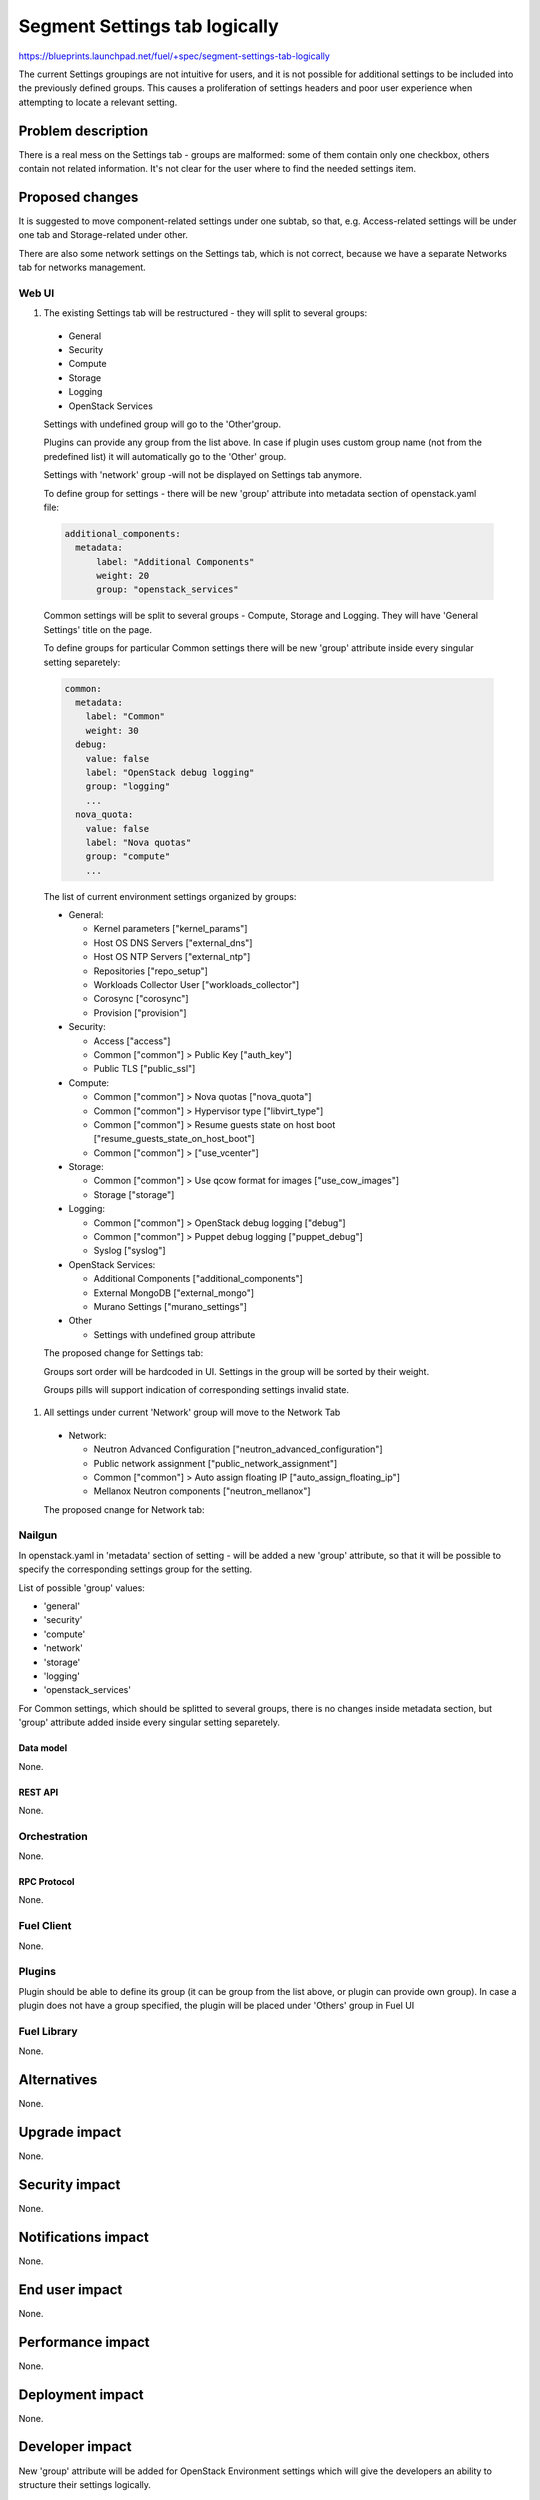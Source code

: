 ..
 This work is licensed under a Creative Commons Attribution 3.0 Unported
 License.

 http://creativecommons.org/licenses/by/3.0/legalcode

==============================
Segment Settings tab logically
==============================

https://blueprints.launchpad.net/fuel/+spec/segment-settings-tab-logically

The current Settings groupings are not intuitive for users, and it is not
possible for additional settings to be included into the previously defined
groups. This causes a proliferation of settings headers and poor user
experience when attempting to locate a relevant setting.


--------------------
Problem description
--------------------

There is a real mess on the Settings tab - groups are malformed: some of them
contain only one checkbox, others contain not related information. It's not
clear for the user where to find the needed settings item.


----------------
Proposed changes
----------------

It is suggested to move component-related settings under one subtab, so that,
e.g. Aсcess-related settings will be under one tab and Storage-related under
other.

There are also some network settings on the Settings tab, which is not
correct, because we have a separate Networks tab for networks management.


Web UI
======

#. The existing Settings tab will be restructured - they will split
   to several groups:

  * General
  * Security
  * Compute
  * Storage
  * Logging
  * OpenStack Services

  Settings with undefined group will go to the 'Other'group.

  Plugins can provide any group from the list above. In case if plugin uses
  custom group name (not from the predefined list) it will automatically go
  to the 'Other' group.

  Settings with 'network' group -will not be displayed on Settings tab
  anymore.

  To define group for settings - there will be new 'group' attribute into
  metadata section of openstack.yaml file:

  .. code-block:: yaml

    additional_components:
      metadata:
          label: "Additional Components"
          weight: 20
          group: "openstack_services"

  Common settings will be split to several groups - Compute, Storage
  and Logging. They will have 'General Settings' title on the page.

  To define groups for particular Common settings there will be new
  'group' attribute inside every singular setting separetely:

  .. code-block:: yaml

      common:
        metadata:
          label: "Common"
          weight: 30
        debug:
          value: false
          label: "OpenStack debug logging"
          group: "logging"
          ...
        nova_quota:
          value: false
          label: "Nova quotas"
          group: "compute"
          ...

  The list of current environment settings organized by groups:

  * General:

    * Kernel parameters ["kernel_params"]
    * Host OS DNS Servers ["external_dns"]
    * Host OS NTP Servers ["external_ntp"]
    * Repositories ["repo_setup"]
    * Workloads Collector User ["workloads_collector"]
    * Corosync ["corosync"]
    * Provision ["provision"]

  * Security:

    * Access ["access"]
    * Common ["common"] > Public Key ["auth_key"]
    * Public TLS ["public_ssl"]

  * Compute:

    * Common ["common"] > Nova quotas ["nova_quota"]
    * Common ["common"] > Hypervisor type ["libvirt_type"]
    * Common ["common"] > Resume guests state on host boot
      ["resume_guests_state_on_host_boot"]
    * Common ["common"] > ["use_vcenter"]

  * Storage:

    * Common ["common"] > Use qcow format for images ["use_cow_images"]
    * Storage ["storage"]

  * Logging:

    * Common ["common"] > OpenStack debug logging ["debug"]
    * Common ["common"] > Puppet debug logging ["puppet_debug"]
    * Syslog ["syslog"]

  * OpenStack Services:

    * Additional Components ["additional_components"]
    * External MongoDB ["external_mongo"]
    * Murano Settings ["murano_settings"]

  * Other

    * Settings with undefined group attribute

  The proposed change for Settings tab:
   .. image:: ../../images/8.0/segment-settings-tab-logically/
      settings-group.png
      :scale: 75 %

  Groups sort order will be hardcoded in UI.
  Settings in the group will be sorted by their weight.

  Groups pills will support indication of corresponding settings invalid state.

#. All settings under current 'Network' group will move to the Network Tab

  * Network:

    * Neutron Advanced Configuration ["neutron_advanced_configuration"]
    * Public network assignment ["public_network_assignment"]
    * Common ["common"] > Auto assign floating IP
      ["auto_assign_floating_ip"]
    * Mellanox Neutron components ["neutron_mellanox"]

  The proposed cnange for Network tab:
   .. image:: ../../images/8.0/segment-settings-tab-logically/network-tab.png
      :scale: 75 %

Nailgun
=======

In openstack.yaml in 'metadata' section of setting - will be added a new
'group' attribute, so that it will be possible to specify the corresponding
settings group for the setting.

List of possible 'group' values:

* 'general'
* 'security'
* 'compute'
* 'network'
* 'storage'
* 'logging'
* 'openstack_services'

For Common settings, which should be splitted to several groups, there is
no changes inside metadata section, but 'group' attribute added inside every
singular setting separetely.

Data model
----------

None.


REST API
--------

None.


Orchestration
=============

None.


RPC Protocol
------------

None.


Fuel Client
===========

None.


Plugins
=======

Plugin should be able to define its group (it can be group from the list
above, or plugin can provide own group). In case a plugin does not have
a group specified, the plugin will be placed under 'Others' group in Fuel UI


Fuel Library
============

None.


------------
Alternatives
------------

None.


--------------
Upgrade impact
--------------

None.


---------------
Security impact
---------------

None.


--------------------
Notifications impact
--------------------

None.


---------------
End user impact
---------------

None.


------------------
Performance impact
------------------

None.


-----------------
Deployment impact
-----------------

None.


----------------
Developer impact
----------------

New 'group' attribute will be added for OpenStack Environment settings which
will give the developers an ability to structure their settings logically.


--------------------------------
Infrastructure impact
--------------------------------

None.


--------------------
Documentation impact
--------------------

Specific mentions of settings should be change according to the new structure.
Also plugins and developers documentation should be updated to mention this new
field.


--------------
Implementation
--------------

Assignee(s)
===========

Primary assignee:
  Kate Pimenova, kpimenova (kpimenova@mirantis.com)

QA engineer:
  Anastasia Palkina, apalkina (apalkina@mirantis.com)

Mandatory design review:
  Vitaly Kramskikh, vkramskikh (vkramskikh@mirantis.com),
  Sheena Gregson, sgregson (sgregson@mirantis.com)


Work Items
==========

#. Make a decision on appropriate settings grouping
#. Restructure settings tab according to the new segmentation
#. Move network-related settings to the Networks tab

Dependencies
============

None.

------------
Testing, QA
------------

#. Manual testing
#. UI functional tests of Settings and Networks tabs should be updated
   accordingly.


Acceptance criteria
===================

#. Settings tab content is easy to read and navigate even for newbie users
#. All network-related settings are on Networks tab


----------
References
----------

* #fuel-ui on freenode
* https://github.com/openstack/fuel-web/blob/master/nailgun/nailgun/fixtures/openstack.yaml
